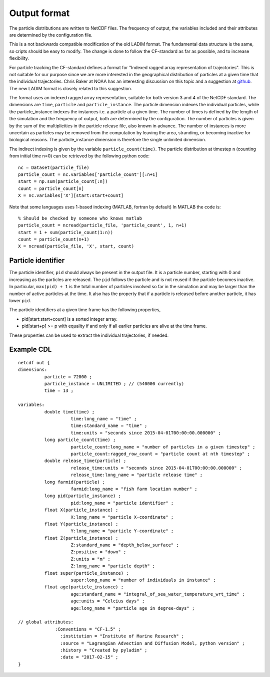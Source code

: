 Output format
=============

The particle distributions are written to NetCDF files.
The frequency of output, the variables included and their attributes
are determined by the configuration file.

This is a not backwards compatible modification of the old LADIM format.
The fundamental data structure is the same, so cripts should be easy to modify.
The change is done to follow the CF-standard
as far as possible, and to increase flexibility.

For particle tracking the CF-standard defines a format for
"Indexed ragged array representation of trajectories". This is not suitable
for our purpose since we are more interested in the geographical distribution
of particles at a given time that the individual trajectories.
Chris Baker at NOAA has an interesting discussion on this topic and a
suggestion at `github
<https://github.com/NOAA-ORR-ERD/nc_particles/blob/master/
nc_particle_standard.md>`_.
The new LADIM format is closely related to this suggestion.

The format uses an indexed ragged array representation, suitable for
both version 3 and 4 of the NetCDF standard. The dimensions are
``time``, ``particle`` and ``particle_instance``. The particle dimension
indexes the
individual particles, while the particle_instance indexes the instances i.e.
a particle at a given time. The number of times is defined by the length of the
simulation and the frequency of output, both are determined by the configuration.
The number of particles is given by the sum of the multiplicities in the
particle release file, also known in advance. The number of instances is more
uncertain as particles may be removed from the computation by leaving the area,
stranding, or becoming inactive for biological reasons. The particle_instance
dimension is therefore the single unlimited dimension.

The indirect indexing is given by the variable ``particle_count(time)``.
The particle distribution at timestep ``n`` (counting from initial time n=0) can be
retrieved by the following python code::

  nc = Dataset(particle_file)
  particle_count = nc.variables['particle_count'][:n+1]
  start = np.sum(particle_count[:n])
  count = particle_count[n]
  X = nc.variables['X'][start:start+count]

Note that some languages uses 1-based indexing (MATLAB, fortran by default)
In MATLAB the code is::

  % Should be checked by someone who knows matlab
  particle_count = ncread(particle_file, 'particle_count', 1, n+1)
  start = 1 + sum(particle_count(1:n))
  count = particle_count(n+1)
  X = ncread(particle_file, 'X', start, count)

.. seealso::

  Module :mod:`output`
    Documentation of the :mod:`output` module.

Particle identifier
-------------------

The particle identifier, ``pid`` should always be present in the output
file. It is a particle number, starting with 0 and increasing as the
particles are released. The ``pid`` follows the particle and is not
reused if the particle becomes inactive.  In particular, ``max(pid) + 1`` is
the total number of particles involved so far in the simulation and may be
larger than the number of active particles at the time. It also
has the property that if a particle is released before another
particle, it has lower ``pid``.

The particle identifiers at a given time frame has the following properties,

* pid[start:start+count] is a sorted integer array.
* pid[start+p] >= p
  with equality if and only if all earlier particles are alive at the time frame.

These properties can be used to extract the individual trajectories, if needed.

Example CDL
-----------

::

  netcdf out {
  dimensions:
	    particle = 72000 ;
	    particle_instance = UNLIMITED ; // (540000 currently)
	    time = 13 ;

  variables:
	    double time(time) ;
		      time:long_name = "time" ;
		      time:standard_name = "time" ;
		      time:units = "seconds since 2015-04-01T00:00:00.000000" ;
	    long particle_count(time) ;
		      particle_count:long_name = "number of particles in a given timestep" ;
		      particle_count:ragged_row_count = "particle count at nth timestep" ;
	    double release_time(particle) ;
		      release_time:units = "seconds since 2015-04-01T00:00:00.000000" ;
		      release_time:long_name = "particle release time" ;
	    long farmid(particle) ;
		      farmid:long_name = "fish farm location number" ;
	    long pid(particle_instance) ;
		      pid:long_name = "particle identifier" ;
	    float X(particle_instance) ;
		      X:long_name = "particle X-coordinate" ;
	    float Y(particle_instance) ;
		      Y:long_name = "particle Y-coordinate" ;
	    float Z(particle_instance) ;
		      Z:standard_name = "depth_below_surface" ;
		      Z:positive = "down" ;
		      Z:units = "m" ;
		      Z:long_name = "particle depth" ;
	    float super(particle_instance) ;
		      super:long_name = "number of individuals in instance" ;
	    float age(particle_instance) ;
		      age:standard_name = "integral_of_sea_water_temperature_wrt_time" ;
		      age:units = "Celcius days" ;
		      age:long_name = "particle age in degree-days" ;

  // global attributes:
	  	:Conventions = "CF-1.5" ;
		  :institution = "Institute of Marine Research" ;
		  :source = "Lagrangian Advection and Diffusion Model, python version" ;
		  :history = "Created by pyladim" ;
		  :date = "2017-02-15" ;
  }

